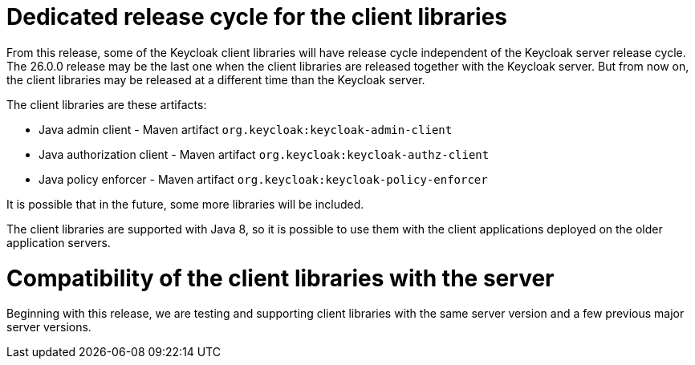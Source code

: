 = Dedicated release cycle for the client libraries

From this release, some of the Keycloak client libraries will have release cycle independent of the Keycloak server release cycle. The 26.0.0 release may be the last one
when the client libraries are released together with the Keycloak server. But from now on, the client libraries may be released at a different time than the Keycloak server.

The client libraries are these artifacts:

* Java admin client - Maven artifact `org.keycloak:keycloak-admin-client`
* Java authorization client - Maven artifact `org.keycloak:keycloak-authz-client`
* Java policy enforcer - Maven artifact `org.keycloak:keycloak-policy-enforcer`

It is possible that in the future, some more libraries will be included.

The client libraries are supported with Java 8, so it is possible to use them with the client applications deployed on the older application servers.

= Compatibility of the client libraries with the server

Beginning with this release, we are testing and supporting client libraries with the same server version and a few previous major server versions.

